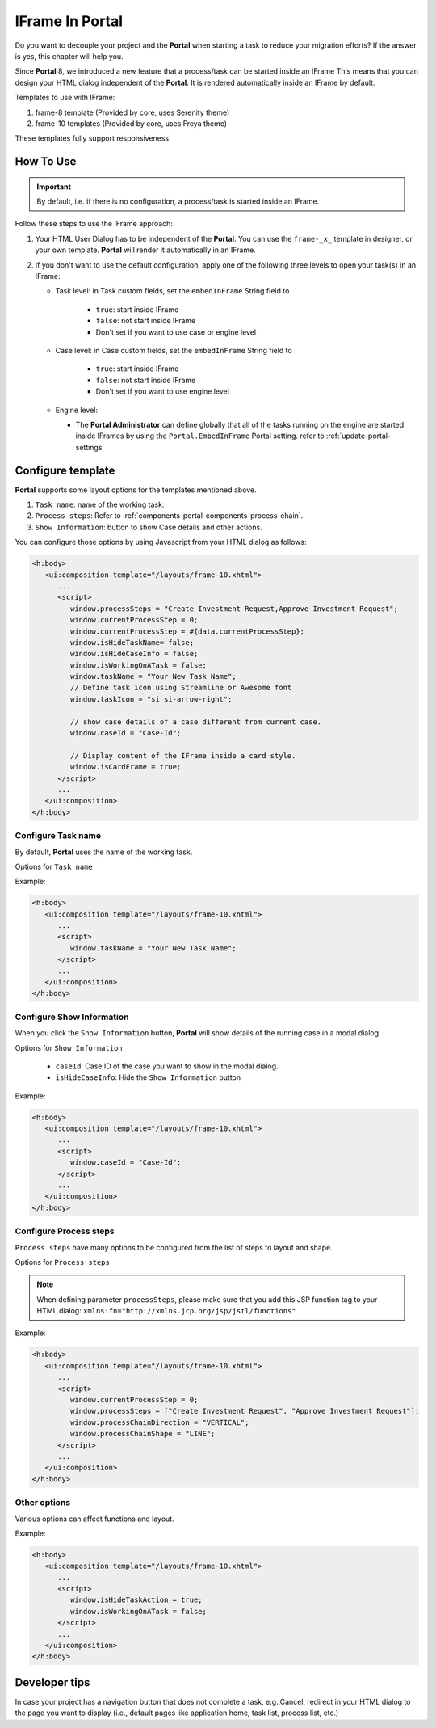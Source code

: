 .. _iframe-in-portal:

IFrame In Portal
****************

Do you want to decouple your project and the **Portal** when starting a task to reduce your migration efforts?
If the answer is yes, this chapter will help you.

Since **Portal** 8, we introduced a new feature that a process/task can be started inside an IFrame This means that you can design
your HTML dialog independent of the  **Portal**. It is rendered automatically inside an IFrame by default.

.. _iframe-usage:

Templates to use with IFrame:

#. frame-8 template (Provided by core, uses Serenity theme)

#. frame-10 templates (Provided by core, uses Freya theme)

These templates fully support responsiveness.

How To Use
==========

.. important::
	By default, i.e. if there is no configuration, a process/task is started inside an IFrame.

Follow these steps to use the IFrame approach:
 
#. Your HTML User Dialog has to be independent of the **Portal**. You can use
   the ``frame-_x_`` template in designer, or your own template. **Portal** will
   render it automatically in an IFrame.

#. If you don't want to use the default configuration, apply one of the following three
   levels to open your task(s) in an IFrame:

   - Task level: in Task custom fields, set the ``embedInFrame`` String field to
   
   	- ``true``: start inside IFrame
   	- ``false``: not start inside IFrame
   	- Don't set if you want to use case or engine level
   	
   	|task-embedInFrame|
   
   - Case level: in Case custom fields, set the ``embedInFrame`` String field to 
   
   	- ``true``: start inside IFrame 
   	- ``false``: not start inside IFrame 
   	- Don't set if you want to use engine level
   	
   	|case-embedInFrame|
   
   - Engine level:
   
     - The **Portal Administrator** can define globally that all of the tasks
       running on the engine are started inside IFrames by using the
       ``Portal.EmbedInFrame`` Portal setting. refer to
       :ref:`update-portal-settings`

Configure template
==================

**Portal** supports some layout options for the templates mentioned above.

#. ``Task name``: name of the working task.

#. ``Process steps``: Refer to :ref:`components-portal-components-process-chain`.

#. ``Show Information``: button to show Case details and other actions.

|task-name-template|

You can configure those options by using Javascript from your HTML dialog as follows:

.. code-block:: xml

   <h:body>
      <ui:composition template="/layouts/frame-10.xhtml">
         ...
         <script>
            window.processSteps = "Create Investment Request,Approve Investment Request";
            window.currentProcessStep = 0;
            window.currentProcessStep = #{data.currentProcessStep};
            window.isHideTaskName= false;
            window.isHideCaseInfo = false;
            window.isWorkingOnATask = false;
            window.taskName = "Your New Task Name";
            // Define task icon using Streamline or Awesome font
            window.taskIcon = "si si-arrow-right";

            // show case details of a case different from current case.
            window.caseId = "Case-Id";

            // Display content of the IFrame inside a card style.
            window.isCardFrame = true;
         </script>
         ...
      </ui:composition>
   </h:body>

Configure Task name
-------------------

By default, **Portal** uses the name of the working task.

Options for ``Task name``

.. csv-table::
  :file: documents/available_task_options.csv
  :widths: 20 50
  :header-rows: 1
  :class: longtable

Example:

.. code-block:: xml

   <h:body>
      <ui:composition template="/layouts/frame-10.xhtml">
         ...
         <script>
            window.taskName = "Your New Task Name";
         </script>
         ...
      </ui:composition>
   </h:body>

Configure Show Information
--------------------------

When you click the ``Show Information`` button, **Portal** will show  details of the
running case in a modal dialog.

Options for ``Show Information``

   - ``caseId``: Case ID of the case you want to show in the modal dialog.
   - ``isHideCaseInfo``: Hide the ``Show Information`` button

.. csv-table::
  :file: documents/available_show_information_options.csv
  :widths: 20 50
  :header-rows: 1
  :class: longtable

Example:

.. code-block:: xml

   <h:body>
      <ui:composition template="/layouts/frame-10.xhtml">
         ...
         <script>
            window.caseId = "Case-Id";
         </script>
         ...
      </ui:composition>
   </h:body>

Configure Process steps
-----------------------

``Process steps`` have many options to be configured from the list of steps to layout and shape.

Options for ``Process steps``

.. csv-table::
  :file: documents/available_process_steps_options.csv
  :widths: 20 50
  :header-rows: 1
  :class: longtable


.. note::

       When defining parameter ``processSteps``, please make sure that you add this JSP function tag to your HTML dialog:
       ``xmlns:fn="http://xmlns.jcp.org/jsp/jstl/functions"``

Example:

.. code-block:: xml

   <h:body>
      <ui:composition template="/layouts/frame-10.xhtml">
         ...
         <script>
            window.currentProcessStep = 0;
            window.processSteps = ["Create Investment Request", "Approve Investment Request"];
            window.processChainDirection = "VERTICAL";
            window.processChainShape = "LINE";
         </script>
         ...
      </ui:composition>
   </h:body>

Other options
-------------

Various options can affect functions and layout.

.. csv-table::
  :file: documents/available_other_options.csv
  :widths: 20 50
  :header-rows: 1
  :class: longtable

Example:

.. code-block:: xml

   <h:body>
      <ui:composition template="/layouts/frame-10.xhtml">
         ...
         <script>
            window.isHideTaskAction = true;
            window.isWorkingOnATask = false;
         </script>
         ...
      </ui:composition>
   </h:body>

Developer tips
==============

In case your project has a navigation button that does not complete a task, e.g.,Cancel, redirect in your HTML dialog 
to the page you want to display (i.e., default pages like application home, task list, process list, etc.)

.. |task-embedInFrame| image:: images/task-embedInFrame.png
.. |case-embedInFrame| image:: images/case-embedInFrame.png
.. |case-list-template| image:: ../../screenshots/case/case-key-information.png
.. |task-list-template| image:: ../../screenshots/task/task-key-information.png
.. |task-name-template| image:: ../../screenshots/layout-template/task-template.png